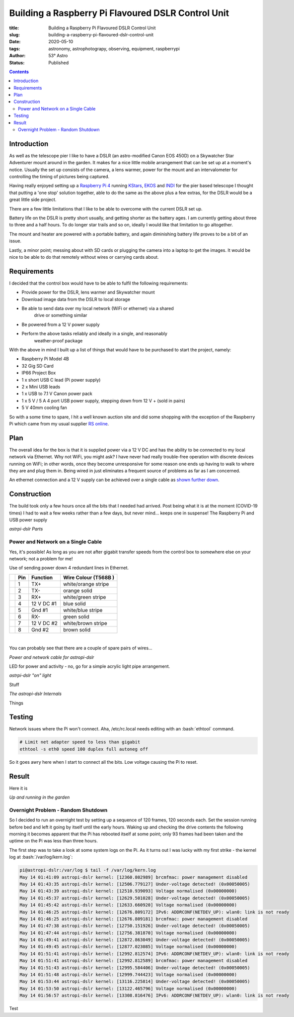Building a Raspberry Pi Flavoured DSLR Control Unit
---------------------------------------------------

:title: Building a Raspberry Pi Flavoured DSLR Control Unit
:slug: building-a-raspberry-pi-flavoured-dslr-control-unit
:date: 2020-05-10
:tags: astronomy, astrophotograpy, observing, equipment, raspberrypi
:author: 53° Astro
:status: Published

.. |nbsp| unicode:: 0xA0
  :trim:

.. role:: bash(code)
    :language: bash

.. contents::

Introduction
++++++++++++

.. PELICAN_BEGIN_SUMMARY

As well as the telescope pier I like to have a DSLR (an astro-modified Canon EOS
450D) on a Skywatcher Star Adventurer mount around in the garden. It makes for a
nice little mobile arrangement that can be set up at a moment's notice. Usually
the set up consists of the camera, a lens warmer, power for the mount and an
intervalometer for controlling the timing of pictures being captured.

Having really enjoyed setting up a `Raspberry Pi 4`_ running `KStars`_, `EKOS`_
and `INDI`_ for the pier based telescope I thought that putting a 'one stop'
solution together, able to do the same as the above plus a few extras, for the
DSLR would be a great little side project.

.. PELICAN_END_SUMMARY

There are a few little limitations that I like to be able to overcome with the
current DSLR set up.

Battery life on the DSLR is pretty short usually, and getting shorter as the
battery ages. I am currently getting about three to three and a half hours. To
do longer star trails and so on, ideally I would like that limitation to go
altogether.

The mount and heater are powered with a portable battery, and again diminishing
battery life proves to be a bit of an issue.

Lastly, a minor point; messing about with SD cards or plugging the camera into
a laptop to get the images. It would be nice to be able to do that remotely
without wires or carrying cards about.

Requirements
++++++++++++

I decided that the control box would have to be able to fulfil the following
requirements:

- Provide power for the DSLR, lens warmer and Skywatcher mount
- Download image data from the DSLR to local storage
- Be able to send data over my local network (WiFi or ethernet) via a shared
    drive or something similar
- Be powered from a 12 V power supply
- Perform the above tasks reliably and ideally in a single, and reasonably
    weather-proof package

With the above in mind I built up a list of things that would have to be
purchased to start the project, namely:

- Raspberry Pi Model 4B
- 32 Gig SD Card
- IP66 Project Box
- 1 x short USB C lead (Pi power supply)
- 2 x Mini USB leads
- 1 x USB to 7.1 V Canon power pack
- 1 x 5 V / 5 A 4 port USB power supply, stepping down from 12 V + (sold in
  pairs)
- 5 V 40mm cooling fan

So with a some time to spare, I hit a well known auction site and did some
shopping with the exception of the Raspberry Pi which came from my usual
supplier `RS online`_.

Plan
++++

The overall idea for the box is that it is supplied power via a 12 V DC and has
the ability to be connected to my local network via Ethernet. Why not WiFi, you
might ask? I have never had really trouble-free operation with discrete devices
running on WiFi; in other words, once they become unresponsive for some reason
one ends up having to walk to where they are and plug them in. Being wired in
just eliminates a frequent source of problems as far as I am concerned.

An ethernet connection and a 12 V supply can be achieved over a single cable as
`shown further down`_.

Construction
++++++++++++

The build took only a few hours once all the bits that I needed had arrived.
Post being what it is at the moment (COVID-19 times) I had to wait a few weeks
rather than a few days, but never mind... keeps one in suspense! The Raspberry
Pi and USB power supply

.. raw:: html

    <a data-flickr-embed="true" href="https://www.flickr.com/photos/53-degrees-astro/49896351413/in/dateposted-public/" title="astropi-dslr Parts"><img src="https://live.staticflickr.com/65535/49896351413_bcb0845de7_c.jpg" width="800" height="533" alt="astropi-dslr Parts"></a><script async src="//embedr.flickr.com/assets/client-code.js" charset="utf-8"></script>

*astrpi-dslr Parts*

.. _`shown further down`:

Power and Network on a Single Cable
~~~~~~~~~~~~~~~~~~~~~~~~~~~~~~~~~~~

Yes, it's possible! As long as you are not after gigabit transfer speeds from
the control box to somewhere else on your network; not a problem for me!

Use of sending power down 4 redundant lines in Ethernet.

+-+-------+------------+---------------------+
| | Pin   | Function   | Wire Colour         |
| |       |            | (T568B )            |
+=+=======+============+=====================+
| | 1     | TX+        | white/orange stripe |
+-+-------+------------+---------------------+
| | 2     | TX-        | orange solid        |
+-+-------+------------+---------------------+
| | 3     | RX+        | white/green stripe  |
+-+-------+------------+---------------------+
| | 4     | 12 V DC #1 | blue solid          |
+-+-------+------------+---------------------+
| | 5     | Gnd #1     | white/blue stripe   |
+-+-------+------------+---------------------+
| | 6     | RX-        | green solid         |
+-+-------+------------+---------------------+
| | 7     | 12 V DC #2 | white/brown stripe  |
+-+-------+------------+---------------------+
| | 8     | Gnd #2     | brown solid         |
+-+-------+------------+---------------------+

|nbsp|

You can probably see that there are a couple of spare pairs of wires...

.. raw:: html

    <a data-flickr-embed="true" href="https://www.flickr.com/photos/53-degrees-astro/49889767488/in/dateposted-public/" title="Power and network cable for astropi-dslr"><img src="https://live.staticflickr.com/65535/49889767488_c878520ba3_c.jpg" width="800" height="533" alt="Power and network cable for astropi-dslr"></a><script async src="//embedr.flickr.com/assets/client-code.js" charset="utf-8"></script>

*Power and network cable for astropi-dslr*

LED for power and activity - no, go for a simple acrylic light pipe arrangement.

.. raw:: html

    <a data-flickr-embed="true" href="https://www.flickr.com/photos/53-degrees-astro/49890256286/in/dateposted-public/" title="astrpi-dslr &quot;on&quot; light"><img src="https://live.staticflickr.com/65535/49890256286_55266b6cac_c.jpg" width="800" height="602" alt="astrpi-dslr &quot;on&quot; light"></a><script async src="//embedr.flickr.com/assets/client-code.js" charset="utf-8"></script>

*astrpi-dslr "on" light*

Stuff

.. raw:: html

    <a data-flickr-embed="true" href="https://www.flickr.com/photos/53-degrees-astro/49890587682/in/dateposted-public/" title="The astropi-dslr Internals"><img src="https://live.staticflickr.com/65535/49890587682_90fbc3a130_c.jpg" width="800" height="533" alt="The astropi-dslr Internals"></a><script async src="//embedr.flickr.com/assets/client-code.js" charset="utf-8"></script>

*The astropi-dslr Internals*

Things

Testing
+++++++

Network issues where the Pi won't connect. Aha, /etc/rc.local needs editing with
an :bash:`ethtool` command.

.. code-block:: bash

    # Limit net adapter speed to less than gigabit
    ethtool -s eth0 speed 100 duplex full autoneg off

So it goes awry here when I start to connect all the bits. Low voltage causing
the Pi to reset.

Result
++++++

Here it is

.. raw:: html

    <a data-flickr-embed="true" href="https://www.flickr.com/photos/53-degrees-astro/49881847716/in/dateposted-public/" title="astropi-dslr_outside-setup"><img src="https://live.staticflickr.com/65535/49881847716_3edb7ee208_c.jpg" width="533" height="800" alt="astropi-dslr_outside-setup"></a><script async src="//embedr.flickr.com/assets/client-code.js" charset="utf-8"></script>

*Up and running in the garden*

Overnight Problem - Random Shutdown
~~~~~~~~~~~~~~~~~~~~~~~~~~~~~~~~~~~

So I decided to run an overnight test by setting up a sequence of 120 frames,
120 seconds each. Set the session running before bed and left it going by itself
until the early hours. Waking up and checking the drive contents the following
morning it becomes apparent that the Pi has rebooted itself at some point; only
93 frames had been taken and the uptime on the Pi was less than three hours.

The first step was to take a look at some system logs on the Pi. As it turns out
I was lucky with my first strike - the kernel log at :bash:`/var/log/kern.log`:

.. code-block:: bash

    pi@astropi-dslr:/var/log $ tail -f /var/log/kern.log
    May 14 01:41:09 astropi-dslr kernel: [12360.802989] brcmfmac: power management disabled
    May 14 01:43:35 astropi-dslr kernel: [12506.779127] Under-voltage detected! (0x00050005)
    May 14 01:43:39 astropi-dslr kernel: [12510.939093] Voltage normalised (0x00000000)
    May 14 01:45:37 astropi-dslr kernel: [12629.501028] Under-voltage detected! (0x00050005)
    May 14 01:45:42 astropi-dslr kernel: [12633.660920] Voltage normalised (0x00000000)
    May 14 01:46:25 astropi-dslr kernel: [12676.809172] IPv6: ADDRCONF(NETDEV_UP): wlan0: link is not ready
    May 14 01:46:25 astropi-dslr kernel: [12676.809181] brcmfmac: power management disabled
    May 14 01:47:38 astropi-dslr kernel: [12750.151926] Under-voltage detected! (0x00050005)
    May 14 01:47:44 astropi-dslr kernel: [12756.381870] Voltage normalised (0x00000000)
    May 14 01:49:41 astropi-dslr kernel: [12872.863049] Under-voltage detected! (0x00050005)
    May 14 01:49:45 astropi-dslr kernel: [12877.023085] Voltage normalised (0x00000000)
    May 14 01:51:41 astropi-dslr kernel: [12992.812574] IPv6: ADDRCONF(NETDEV_UP): wlan0: link is not ready
    May 14 01:51:41 astropi-dslr kernel: [12992.812589] brcmfmac: power management disabled
    May 14 01:51:43 astropi-dslr kernel: [12995.584406] Under-voltage detected! (0x00050005)
    May 14 01:51:48 astropi-dslr kernel: [12999.744423] Voltage normalised (0x00000000)
    May 14 01:53:44 astropi-dslr kernel: [13116.225814] Under-voltage detected! (0x00050005)
    May 14 01:53:50 astropi-dslr kernel: [13122.465796] Voltage normalised (0x00000000)
    May 14 01:56:57 astropi-dslr kernel: [13308.816476] IPv6: ADDRCONF(NETDEV_UP): wlan0: link is not ready

Test

.. links

.. _`Raspberry Pi 4`: https://www.raspberrypi.org/products/raspberry-pi-4-model-b/
.. _`KStars`: https://edu.kde.org/kstars/
.. _`EKOS`:  https://www.indilib.org/about/ekos.html
.. _`INDI`: https://indilib.org/
.. _`RS online`: https://uk.rs-online.com
